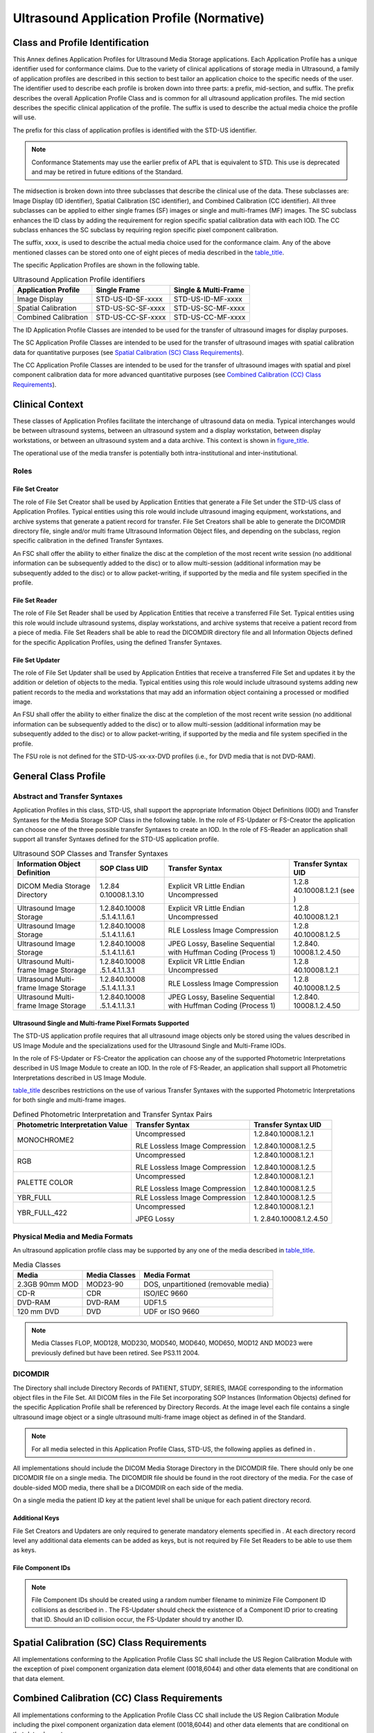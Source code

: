 .. _chapter_C:

Ultrasound Application Profile (Normative)
==========================================

.. _sect_C.1:

Class and Profile Identification
--------------------------------

This Annex defines Application Profiles for Ultrasound Media Storage
applications. Each Application Profile has a unique identifier used for
conformance claims. Due to the variety of clinical applications of
storage media in Ultrasound, a family of application profiles are
described in this section to best tailor an application choice to the
specific needs of the user. The identifier used to describe each profile
is broken down into three parts: a prefix, mid-section, and suffix. The
prefix describes the overall Application Profile Class and is common for
all ultrasound application profiles. The mid section describes the
specific clinical application of the profile. The suffix is used to
describe the actual media choice the profile will use.

The prefix for this class of application profiles is identified with the
STD-US identifier.

.. note::

   Conformance Statements may use the earlier prefix of APL that is
   equivalent to STD. This use is deprecated and may be retired in
   future editions of the Standard.

The midsection is broken down into three subclasses that describe the
clinical use of the data. These subclasses are: Image Display (ID
identifier), Spatial Calibration (SC identifier), and Combined
Calibration (CC identifier). All three subclasses can be applied to
either single frames (SF) images or single and multi-frames (MF) images.
The SC subclass enhances the ID class by adding the requirement for
region specific spatial calibration data with each IOD. The CC subclass
enhances the SC subclass by requiring region specific pixel component
calibration.

The suffix, xxxx, is used to describe the actual media choice used for
the conformance claim. Any of the above mentioned classes can be stored
onto one of eight pieces of media described in the
`table_title <#table_C.3-3>`__.

The specific Application Profiles are shown in the following table.

.. table:: Ultrasound Application Profile identifiers

   ======================= ================= ========================
   **Application Profile** **Single Frame**  **Single & Multi-Frame**
   ======================= ================= ========================
   Image Display           STD-US-ID-SF-xxxx STD-US-ID-MF-xxxx
   Spatial Calibration     STD-US-SC-SF-xxxx STD-US-SC-MF-xxxx
   Combined Calibration    STD-US-CC-SF-xxxx STD-US-CC-MF-xxxx
   ======================= ================= ========================

The ID Application Profile Classes are intended to be used for the
transfer of ultrasound images for display purposes.

The SC Application Profile Classes are intended to be used for the
transfer of ultrasound images with spatial calibration data for
quantitative purposes (see `Spatial Calibration (SC) Class
Requirements <#sect_C.4>`__).

The CC Application Profile Classes are intended to be used for the
transfer of ultrasound images with spatial and pixel component
calibration data for more advanced quantitative purposes (see `Combined
Calibration (CC) Class Requirements <#sect_C.5>`__).

.. _sect_C.2:

Clinical Context
----------------

These classes of Application Profiles facilitate the interchange of
ultrasound data on media. Typical interchanges would be between
ultrasound systems, between an ultrasound system and a display
workstation, between display workstations, or between an ultrasound
system and a data archive. This context is shown in
`figure_title <#figure_C.2-1>`__.

The operational use of the media transfer is potentially both
intra-institutional and inter-institutional.

.. _sect_C.2.1:

Roles
~~~~~

.. _sect_C.2.1.1:

File Set Creator
^^^^^^^^^^^^^^^^

The role of File Set Creator shall be used by Application Entities that
generate a File Set under the STD-US class of Application Profiles.
Typical entities using this role would include ultrasound imaging
equipment, workstations, and archive systems that generate a patient
record for transfer. File Set Creators shall be able to generate the
DICOMDIR directory file, single and/or multi frame Ultrasound
Information Object files, and depending on the subclass, region specific
calibration in the defined Transfer Syntaxes.

An FSC shall offer the ability to either finalize the disc at the
completion of the most recent write session (no additional information
can be subsequently added to the disc) or to allow multi-session
(additional information may be subsequently added to the disc) or to
allow packet-writing, if supported by the media and file system
specified in the profile.

.. _sect_C.2.1.2:

File Set Reader
^^^^^^^^^^^^^^^

The role of File Set Reader shall be used by Application Entities that
receive a transferred File Set. Typical entities using this role would
include ultrasound systems, display workstations, and archive systems
that receive a patient record from a piece of media. File Set Readers
shall be able to read the DICOMDIR directory file and all Information
Objects defined for the specific Application Profiles, using the defined
Transfer Syntaxes.

.. _sect_C.2.1.3:

File Set Updater
^^^^^^^^^^^^^^^^

The role of File Set Updater shall be used by Application Entities that
receive a transferred File Set and updates it by the addition or
deletion of objects to the media. Typical entities using this role would
include ultrasound systems adding new patient records to the media and
workstations that may add an information object containing a processed
or modified image.

An FSU shall offer the ability to either finalize the disc at the
completion of the most recent write session (no additional information
can be subsequently added to the disc) or to allow multi-session
(additional information may be subsequently added to the disc) or to
allow packet-writing, if supported by the media and file system
specified in the profile.

The FSU role is not defined for the STD-US-xx-xx-DVD profiles (i.e., for
DVD media that is not DVD-RAM).

.. _sect_C.3:

General Class Profile
---------------------

.. _sect_C.3.1:

Abstract and Transfer Syntaxes
~~~~~~~~~~~~~~~~~~~~~~~~~~~~~~

Application Profiles in this class, STD-US, shall support the
appropriate Information Object Definitions (IOD) and Transfer Syntaxes
for the Media Storage SOP Class in the following table. In the role of
FS-Updater or FS-Creator the application can choose one of the three
possible transfer Syntaxes to create an IOD. In the role of FS-Reader an
application shall support all transfer Syntaxes defined for the STD-US
application profile.

.. table:: Ultrasound SOP Classes and Transfer Syntaxes

   +----------------+----------------+----------------+----------------+
   | **Information  | **SOP Class    | **Transfer     | **Transfer     |
   | Object         | UID**          | Syntax**       | Syntax UID**   |
   | Definition**   |                |                |                |
   +================+================+================+================+
   | DICOM Media    | 1.2.84         | Explicit VR    | 1.2.8          |
   | Storage        | 0.10008.1.3.10 | Little Endian  | 40.10008.1.2.1 |
   | Directory      |                | Uncompressed   | (see )         |
   +----------------+----------------+----------------+----------------+
   | Ultrasound     | 1.2.840.10008  | Explicit VR    | 1.2.8          |
   | Image Storage  | .5.1.4.1.1.6.1 | Little Endian  | 40.10008.1.2.1 |
   |                |                | Uncompressed   |                |
   +----------------+----------------+----------------+----------------+
   | Ultrasound     | 1.2.840.10008  | RLE Lossless   | 1.2.8          |
   | Image Storage  | .5.1.4.1.1.6.1 | Image          | 40.10008.1.2.5 |
   |                |                | Compression    |                |
   +----------------+----------------+----------------+----------------+
   | Ultrasound     | 1.2.840.10008  | JPEG Lossy,    | 1.2.840.       |
   | Image Storage  | .5.1.4.1.1.6.1 | Baseline       | 10008.1.2.4.50 |
   |                |                | Sequential     |                |
   |                |                | with Huffman   |                |
   |                |                | Coding         |                |
   |                |                | (Process 1)    |                |
   +----------------+----------------+----------------+----------------+
   | Ultrasound     | 1.2.840.10008  | Explicit VR    | 1.2.8          |
   | Multi-frame    | .5.1.4.1.1.3.1 | Little Endian  | 40.10008.1.2.1 |
   | Image Storage  |                | Uncompressed   |                |
   +----------------+----------------+----------------+----------------+
   | Ultrasound     | 1.2.840.10008  | RLE Lossless   | 1.2.8          |
   | Multi-frame    | .5.1.4.1.1.3.1 | Image          | 40.10008.1.2.5 |
   | Image Storage  |                | Compression    |                |
   +----------------+----------------+----------------+----------------+
   | Ultrasound     | 1.2.840.10008  | JPEG Lossy,    | 1.2.840.       |
   | Multi-frame    | .5.1.4.1.1.3.1 | Baseline       | 10008.1.2.4.50 |
   | Image Storage  |                | Sequential     |                |
   |                |                | with Huffman   |                |
   |                |                | Coding         |                |
   |                |                | (Process 1)    |                |
   +----------------+----------------+----------------+----------------+

.. _sect_C.3.1.1:

Ultrasound Single and Multi-frame Pixel Formats Supported
^^^^^^^^^^^^^^^^^^^^^^^^^^^^^^^^^^^^^^^^^^^^^^^^^^^^^^^^^

The STD-US application profile requires that all ultrasound image
objects only be stored using the values described in US Image Module and
the specializations used for the Ultrasound Single and Multi-Frame IODs.

In the role of FS-Updater or FS-Creator the application can choose any
of the supported Photometric Interpretations described in US Image
Module to create an IOD. In the role of FS-Reader, an application shall
support all Photometric Interpretations described in US Image Module.

`table_title <#table_C.3-2>`__ describes restrictions on the use of
various Transfer Syntaxes with the supported Photometric Interpretations
for both single and multi-frame images.

.. table:: Defined Photometric Interpretation and Transfer Syntax Pairs

   +----------------------+----------------------+----------------------+
   | **Photometric        | **Transfer Syntax**  | **Transfer Syntax    |
   | Interpretation       |                      | UID**                |
   | Value**              |                      |                      |
   +======================+======================+======================+
   | MONOCHROME2          | Uncompressed         | 1.2.840.10008.1.2.1  |
   |                      |                      |                      |
   |                      | RLE Lossless Image   | 1.2.840.10008.1.2.5  |
   |                      | Compression          |                      |
   +----------------------+----------------------+----------------------+
   | RGB                  | Uncompressed         | 1.2.840.10008.1.2.1  |
   |                      |                      |                      |
   |                      | RLE Lossless Image   | 1.2.840.10008.1.2.5  |
   |                      | Compression          |                      |
   +----------------------+----------------------+----------------------+
   | PALETTE COLOR        | Uncompressed         | 1.2.840.10008.1.2.1  |
   |                      |                      |                      |
   |                      | RLE Lossless Image   | 1.2.840.10008.1.2.5  |
   |                      | Compression          |                      |
   +----------------------+----------------------+----------------------+
   | YBR_FULL             | RLE Lossless Image   | 1.2.840.10008.1.2.5  |
   |                      | Compression          |                      |
   +----------------------+----------------------+----------------------+
   | YBR_FULL_422         | Uncompressed         | 1.2.840.10008.1.2.1  |
   |                      |                      |                      |
   |                      | JPEG Lossy           | 1.                   |
   |                      |                      | 2.840.10008.1.2.4.50 |
   +----------------------+----------------------+----------------------+

.. _sect_C.3.2:

Physical Media and Media Formats
~~~~~~~~~~~~~~~~~~~~~~~~~~~~~~~~

An ultrasound application profile class may be supported by any one of
the media described in `table_title <#table_C.3-3>`__.

.. table:: Media Classes

   ============== ================= ====================================
   **Media**      **Media Classes** **Media Format**                     
   ============== ================= ====================================
   2.3GB 90mm MOD MOD23-90          DOS, unpartitioned (removable media) 
   CD-R           CDR               ISO/IEC 9660                         
   DVD-RAM        DVD-RAM           UDF1.5                               
   120 mm DVD     DVD               UDF or ISO 9660                      
   ============== ================= ====================================

.. note::

   Media Classes FLOP, MOD128, MOD230, MOD540, MOD640, MOD650, MOD12 AND
   MOD23 were previously defined but have been retired. See PS3.11 2004.

.. _sect_C.3.3:

DICOMDIR
~~~~~~~~

The Directory shall include Directory Records of PATIENT, STUDY, SERIES,
IMAGE corresponding to the information object files in the File Set. All
DICOM files in the File Set incorporating SOP Instances (Information
Objects) defined for the specific Application Profile shall be
referenced by Directory Records. At the image level each file contains a
single ultrasound image object or a single ultrasound multi-frame image
object as defined in of the Standard.

.. note::

   For all media selected in this Application Profile Class, STD-US, the
   following applies as defined in .

All implementations should include the DICOM Media Storage Directory in
the DICOMDIR file. There should only be one DICOMDIR file on a single
media. The DICOMDIR file should be found in the root directory of the
media. For the case of double-sided MOD media, there shall be a DICOMDIR
on each side of the media.

On a single media the patient ID key at the patient level shall be
unique for each patient directory record.

.. _sect_C.3.3.1:

Additional Keys
^^^^^^^^^^^^^^^

File Set Creators and Updaters are only required to generate mandatory
elements specified in . At each directory record level any additional
data elements can be added as keys, but is not required by File Set
Readers to be able to use them as keys.

.. _sect_C.3.3.2:

File Component IDs
^^^^^^^^^^^^^^^^^^

.. note::

   File Component IDs should be created using a random number filename
   to minimize File Component ID collisions as described in . The
   FS-Updater should check the existence of a Component ID prior to
   creating that ID. Should an ID collision occur, the FS-Updater should
   try another ID.

.. _sect_C.4:

Spatial Calibration (SC) Class Requirements
-------------------------------------------

All implementations conforming to the Application Profile Class SC shall
include the US Region Calibration Module with the exception of pixel
component organization data element (0018,6044) and other data elements
that are conditional on that data element.

.. _sect_C.5:

Combined Calibration (CC) Class Requirements
--------------------------------------------

All implementations conforming to the Application Profile Class CC shall
include the US Region Calibration Module including the pixel component
organization data element (0018,6044) and other data elements that are
conditional on that data element.

